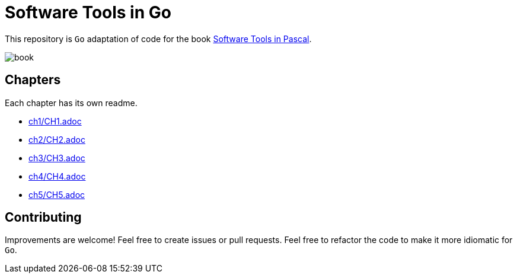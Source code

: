 = Software Tools in Go

This repository is `Go` adaptation of code for the book
https://www.goodreads.com/en/book/show/515602[Software Tools in Pascal].

image::book.png[]

== Chapters
Each chapter has its own readme.

* link:ch1/CH1.adoc[]
* link:ch2/CH2.adoc[]
* link:ch3/CH3.adoc[]
* link:ch4/CH4.adoc[]
* link:ch5/CH5.adoc[]


== Contributing

Improvements are welcome! Feel free to create issues or pull requests.
Feel free to refactor the code to make it more idiomatic for `Go`.
